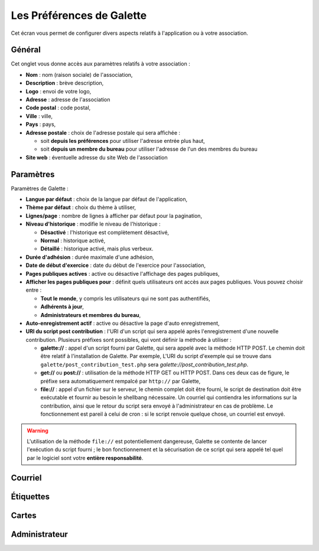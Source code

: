 .. _man_preferences:

**************************
Les Préférences de Galette
**************************

Cet écran vous permet de configurer divers aspects relatifs à l'application ou à votre association.

Général
=======

Cet onglet vous donne accès aux paramètres relatifs à votre association :

.. image:: ../_styles/static/images/usermanual/prefs_general.png
   :scale: 50%
   :align: center
   :alt: Préférences de Galette, onglet Général


* **Nom** : nom (raison sociale) de l'association,
* **Description** : brève description,
* **Logo** : envoi de votre logo,
* **Adresse** : adresse de l'association
* **Code postal** : code postal,
* **Ville** : ville,
* **Pays** : pays,
* **Adresse postale** : choix de l'adresse postale qui sera affichée :

  * soit **depuis les préférences** pour utiliser l'adresse entrée plus haut,
  * soit **depuis un membre du bureau** pour utiliser l'adresse de l'un des membres du bureau

* **Site web** : éventuelle adresse du site Web de l'association

Paramètres
==========

Paramètres de Galette :

.. image:: ../_styles/static/images/usermanual/prefs_parameters.png
   :scale: 50%
   :align: center
   :alt: Préférences de Galette, onglet Général

* **Langue par défaut** : choix de la langue par défaut de l'application,
* **Thème par défaut** : choix du thème à utiliser,
* **Lignes/page** : nombre de lignes à afficher par défaut pour la pagination,
* **Niveau d'historique** : modifie le niveau de l'historique :

  * **Désactivé** : l'historique est complètement désactivé,
  * **Normal** : historique activé,
  * **Détaillé** : historique activé, mais plus verbeux.

* **Durée d'adhésion** : durée maximale d'une adhésion,
* **Date de début d'exercice** : date du début de l'exercice pour l'association,
* **Pages publiques actives** : active ou désactive l'affichage des pages publiques,
* **Afficher les pages publiques pour** : définit quels utilisateurs ont accès aux pages publiques. Vous pouvez choisir entre :

  * **Tout le monde**, y compris les utilisateurs qui ne sont pas authentifiés,
  * **Adhérents à jour**,
  * **Administrateurs et membres du bureau**,

* **Auto-enregistrement actif** : active ou désactive la page d'auto enregistrement,
* **URI du script post contribution** : l'URI d'un script qui sera appelé après l'enregistrement d'une nouvelle contribution. Plusieurs préfixes sont possibles, qui vont définir la méthode à utiliser :

  * **galette://** : appel d'un script fourni par Galette, qui sera appelé avec la méthode HTTP POST. Le chemin doit être relatif à l'installation de Galette. Par exemple, L'URI du script d'exemple qui se trouve dans ``galette/post_contribution_test.php`` sera `galette://post_contribution_test.php`.
  * **get://** ou **post://** : utilisation de la méthode HTTP GET ou HTTP POST. Dans ces deux cas de figure, le préfixe sera automatiquement rempalcé par ``http://`` par Galette,
  * **file://** : appel d'un fichier sur le serveur, le chemin complet doit être fourni, le script de destination doit être exécutable et fournir au besoin le shellbang nécessaire. Un courriel qui contiendra les informations sur la contribution, ainsi que le retour du script sera envoyé à l'administrateur en cas de problème. Le fonctionnement est pareil à celui de cron : si le script renvoie quelque chose, un courriel est envoyé.

.. warning::

   L'utilisation de la méthode ``file://`` est potentiellement dangereuse, Galette se contente de lancer l'exécution du script fourni ; le bon fonctionnement et la sécurisation de ce script qui sera appelé tel quel par le logiciel sont votre **entière responsabilité**.


Courriel
========

.. image:: ../_styles/static/images/usermanual/prefs_mail.png
   :scale: 50%
   :align: center
   :alt: Préférences de Galette, onglet Général

Étiquettes
==========

.. image:: ../_styles/static/images/usermanual/prefs_labels.png
   :scale: 50%
   :align: center
   :alt: Préférences de Galette, onglet Général

Cartes
======

.. image:: ../_styles/static/images/usermanual/prefs_cards.png
   :scale: 50%
   :align: center
   :alt: Préférences de Galette, onglet Général

Administrateur
==============

.. image:: ../_styles/static/images/usermanual/prefs_admin.png
   :scale: 50%
   :align: center
   :alt: Préférences de Galette, onglet Général

